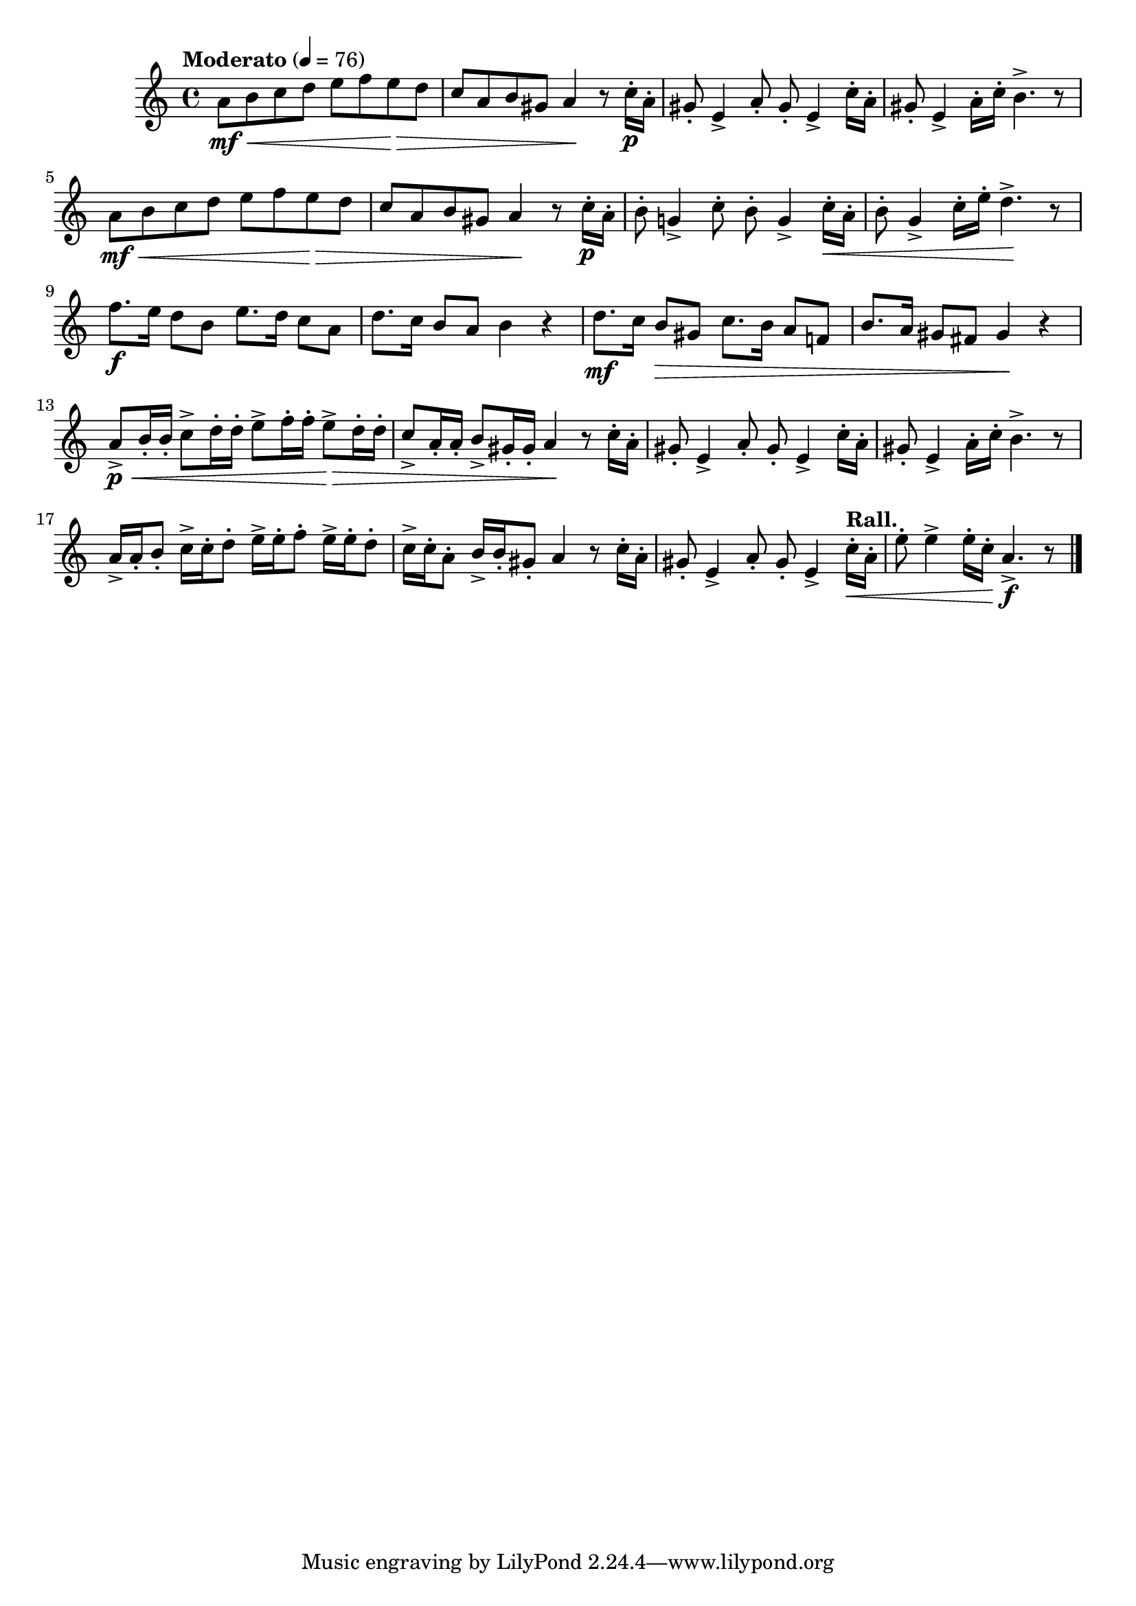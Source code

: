 \version "2.24.0"

\relative {
  \language "english"

  \transposition f

  \tempo "Moderato" 4=76

  \key a \minor
  \time 4/4

  #(define measures-one-to-two #{
    \relative {
      a'8 \mf \< b c d e f e \> d |
      c8 a b g-sharp a4 \! r8 c16-. \p a-. |
    }
  #})

  #(define measures-three-to-four #{
    \relative {
      g-sharp'8-. e4-> a8-. g-sharp8-. e4-> c'16-. a-. |
      g-sharp8-. e4-> a16-. c-. b4.-> r8 |
    }
  #})

  \measures-one-to-two
  \measures-three-to-four
  \measures-one-to-two
  b'8-. g!4-> c8-. b8-. g4-> c16-. \< a-. |
  b8-. g4-> c16-. e-. d4.-> \! r8 |

  f8. \f e16 d8 b e8. d16 c8 a |
  d8. c16 b8 a b4 r |
  d8. \mf c16 b8 \> g-sharp c8. b16 a8 f! |
  b8. a16 g-sharp8 f-sharp g-sharp4 \! r |

  a8-> \p \< b16-. 16-. c8-> d16-. 16-. e8-> f16-. 16-. e8-> \> d16-. 16-. |
  c8-> a16-. 16-. b8-> g-sharp16-. 16-. a4 \! r8 c16-. a-. |
  \measures-three-to-four
  a16-> 16-. b8-. c16-> 16-. d8-. e16-> 16-. f8-. e16-> 16-. d8-. |
  c16-> 16-. a8-. b16-> 16-. g-sharp8-. a4 \! r8 c16-. a-. |
  g-sharp8-. e4-> a8-. g-sharp8-. e4-> \tempo "Rall." c'16-. \< a-. |
  e'8-. e4-> e16-. c-. a4.-> \f r8 | \bar "|."
}
